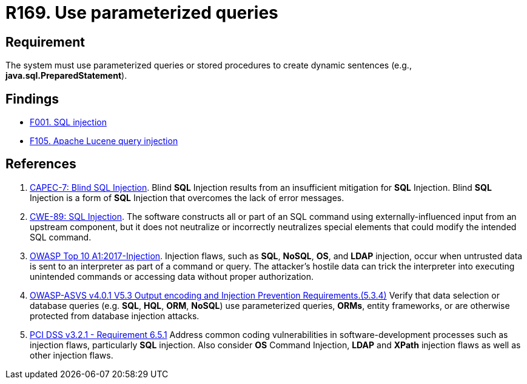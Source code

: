 :slug: rules/169/
:category: source
:description: This requirement establishes the importance of using parameterized queries in order to avoid injection attacks such as SQLi.
:keywords: Parameterized, Queries, SQLi, Injection, ASVS, CAPEC, CWE, PCI DSS, Rules, Ethical Hacking, Pentesting
:rules: yes

= R169. Use parameterized queries

== Requirement

The system must use parameterized queries or stored procedures
to create dynamic sentences (e.g., *java.sql.PreparedStatement*).

== Findings

* [inner]#link:/web/findings/001/[F001. SQL injection]#

* [inner]#link:/web/findings/105/[F105. Apache Lucene query injection]#

== References

. [[r1]] link:http://capec.mitre.org/data/definitions/7.html[CAPEC-7: Blind SQL Injection].
Blind *SQL* Injection results from an insufficient mitigation for *SQL*
Injection.
Blind *SQL* Injection is a form of *SQL* Injection that overcomes the lack of
error messages.

. [[r2]] link:https://cwe.mitre.org/data/definitions/89.html[CWE-89: SQL Injection].
The software constructs all or part of an SQL command using
externally-influenced input from an upstream component,
but it does not neutralize or incorrectly neutralizes special elements that
could modify the intended SQL command.

. [[r3]] link:https://owasp.org/www-project-top-ten/OWASP_Top_Ten_2017/Top_10-2017_A1-Injection[OWASP Top 10 A1:2017-Injection].
Injection flaws, such as **SQL**, **NoSQL**, **OS**, and *LDAP* injection,
occur when untrusted data is sent to an interpreter as part of a command or
query.
The attacker's hostile data can trick the interpreter into executing unintended
commands or accessing data without proper authorization.

. [[r4]] link:https://owasp.org/www-project-application-security-verification-standard/[OWASP-ASVS v4.0.1
V5.3 Output encoding and Injection Prevention Requirements.(5.3.4)]
Verify that data selection or database queries
(e.g. *SQL*, *HQL*, *ORM*, *NoSQL*) use parameterized queries, *ORMs*,
entity frameworks, or are otherwise protected from database injection attacks.

. [[r5]] link:https://www.pcisecuritystandards.org/documents/PCI_DSS_v3-2-1.pdf[PCI DSS v3.2.1 - Requirement 6.5.1]
Address common coding vulnerabilities in software-development processes such as
injection flaws, particularly *SQL* injection.
Also consider *OS* Command Injection, *LDAP* and *XPath* injection flaws as
well as other injection flaws.
